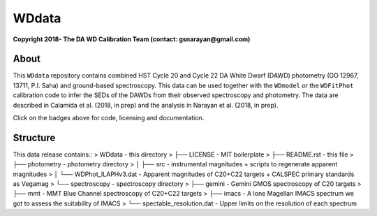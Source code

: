 WDdata
=======

**Copyright 2018- The DA WD Calibration Team (contact: gsnarayan@gmail.com)**

About
-----
|githubWDmodel| |docsWDmodel| |githubWDFitPhot|

This ``WDdata`` repository contains combined HST Cycle 20 and Cycle 22 DA White
Dwarf (DAWD) photometry (GO 12967, 13711, P.I. Saha) and ground-based
spectroscopy. This data can be used together with the ``WDmodel``  or the
``WDFitPhot`` calibration code to infer the SEDs of the DAWDs from their
observed spectroscopy and photometry. The data are described in Calamida et al.
(2018, in prep) and the analysis in Narayan et al. (2018, in prep).

Click on the badges above  for code, licensing and documentation.

.. |githubWDmodel| image:: https://img.shields.io/badge/Github-gnarayan%2FWDmodel-blue.svg
    :alt: Github Link
    :target: http://github.com/gnarayan/WDmodel

.. |docsWDmodel| image:: http://readthedocs.org/projects/wdmodel/badge/?version=latest
    :alt: Documentation Status
    :target: http://wdmodel.readthedocs.io/en/latest/?badge=latest

.. |githubWDFitPhot| image:: https://img.shields.io/badge/Github-taxelrod%2FWDFitPhot-blue.svg
    :alt: Github Link
    :target: http://github.com/taxelrod/WDFitPhot


Structure
---------
This data release contains::
>    WDdata                                  - this directory
>        ├── LICENSE                         - MIT boilerplate
>        ├── README.rst                      - this file
>        ├── photometry                      - photometry directory
>        │   ├── src                         - instrumental magnitudes + scripts to regenerate apparent magnitudes
>        │   └── WDPhot_ILAPHv3.dat          - Apparent magnitudes of C20+C22 targets + CALSPEC primary standards as Vegamag 
>        └── spectroscopy                    - spectroscopy directory
>            ├── gemini                      - Gemini GMOS spectroscopy of C20 targets
>            ├── mmt                         - MMT Blue Channel spectroscopy of C20+C22 targets
>            ├── imacs                       - A lone Magellan IMACS spectrum we got to assess the suitability of IMACS 
>            └── spectable_resolution.dat    - Upper limits on the resolution of each spectrum 
